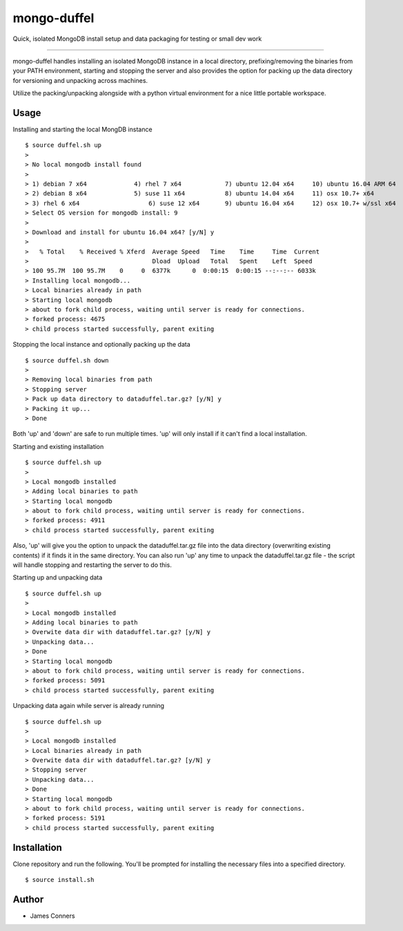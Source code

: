 mongo-duffel
====================================================


Quick, isolated MongoDB install setup and data packaging for
testing or small dev work

-------------------------------------------

mongo-duffel handles installing an isolated MongoDB instance in a local
directory, prefixing/removing the binaries from your PATH environment,
starting and stopping the server and also provides the option for packing up
the data directory for versioning and unpacking across machines.

Utilize the packing/unpacking alongside with a python virtual environment
for a nice little portable workspace.

Usage
------------

Installing and starting the local MongDB instance
::

    $ source duffel.sh up
    >
    > No local mongodb install found
    >
    > 1) debian 7 x64		  4) rhel 7 x64		   7) ubuntu 12.04 x64	   10) ubuntu 16.04 ARM 64
    > 2) debian 8 x64		  5) suse 11 x64	   8) ubuntu 14.04 x64	   11) osx 10.7+ x64
    > 3) rhel 6 x64		      6) suse 12 x64	   9) ubuntu 16.04 x64	   12) osx 10.7+ w/ssl x64
    > Select OS version for mongodb install: 9
    >
    > Download and install for ubuntu 16.04 x64? [y/N] y
    >
    >   % Total    % Received % Xferd  Average Speed   Time    Time     Time  Current
    >                                  Dload  Upload   Total   Spent    Left  Speed
    > 100 95.7M  100 95.7M    0     0  6377k      0  0:00:15  0:00:15 --:--:-- 6033k
    > Installing local mongodb...
    > Local binaries already in path
    > Starting local mongodb
    > about to fork child process, waiting until server is ready for connections.
    > forked process: 4675
    > child process started successfully, parent exiting


Stopping the local instance and optionally packing up the data
::

    $ source duffel.sh down
    >
    > Removing local binaries from path
    > Stopping server
    > Pack up data directory to dataduffel.tar.gz? [y/N] y
    > Packing it up...
    > Done

Both 'up' and 'down' are safe to run multiple times. 'up' will only install if
it can't find a local installation.

Starting and existing installation
::

    $ source duffel.sh up
    >
    > Local mongodb installed
    > Adding local binaries to path
    > Starting local mongodb
    > about to fork child process, waiting until server is ready for connections.
    > forked process: 4911
    > child process started successfully, parent exiting

Also, 'up' will give you the option to unpack the dataduffel.tar.gz file into
the data directory (overwriting existing contents) if it finds it in the same
directory. You can also run 'up' any time to unpack the dataduffel.tar.gz file -
the script will handle stopping and restarting the server to do this.

Starting up and unpacking data
::

    $ source duffel.sh up
    >
    > Local mongodb installed
    > Adding local binaries to path
    > Overwite data dir with dataduffel.tar.gz? [y/N] y
    > Unpacking data...
    > Done
    > Starting local mongodb
    > about to fork child process, waiting until server is ready for connections.
    > forked process: 5091
    > child process started successfully, parent exiting

Unpacking data again while server is already running
::

    $ source duffel.sh up
    >
    > Local mongodb installed
    > Local binaries already in path
    > Overwite data dir with dataduffel.tar.gz? [y/N] y
    > Stopping server
    > Unpacking data...
    > Done
    > Starting local mongodb
    > about to fork child process, waiting until server is ready for connections.
    > forked process: 5191
    > child process started successfully, parent exiting


Installation
------------
Clone repository and run the following. You'll be prompted for installing
the necessary files into a specified directory.
::

    $ source install.sh

Author
------

-  James Conners
